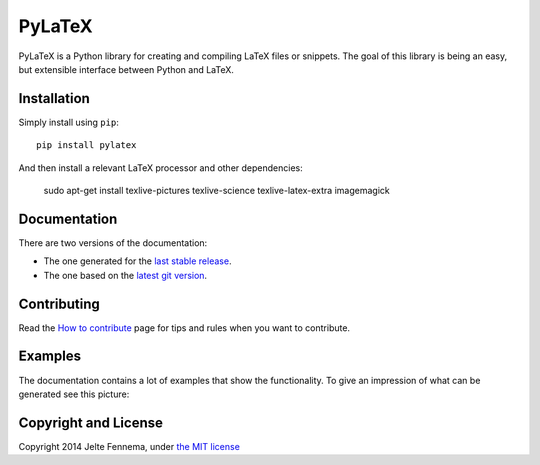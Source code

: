 PyLaTeX |Travis| |License| |PyPi| |Stable Docs| |Latest Docs|
=============================================================

PyLaTeX is a Python library for creating and compiling LaTeX files or
snippets. The goal of this library is being an easy, but extensible
interface between Python and LaTeX.

Installation
------------
Simply install using ``pip``::

    pip install pylatex

And then install a relevant LaTeX processor and other dependencies:

    sudo apt-get install texlive-pictures texlive-science \
    texlive-latex-extra imagemagick

Documentation
-------------

There are two versions of the documentation:

- The one generated for the `last stable release
  <https://jeltef.github.io/PyLaTeX/current/>`__.
- The one based on the `latest git version
  <https://jeltef.github.io/PyLaTeX/latest/>`__.

Contributing
------------

Read the `How to
contribute <https://jeltef.github.io/PyLaTeX/latest/contributing.html>`__
page for tips and rules when you want to contribute.

Examples
--------

The documentation contains a lot of examples that show the
functionality. To give an impression of what can be generated see this
picture:

.. figure:: https://raw.github.com/JelteF/PyLaTeX/master/docs/source/_static/screenshot.png
   :alt: Generated PDF by PyLaTeX

Copyright and License
---------------------

Copyright 2014 Jelte Fennema, under `the MIT
license <https://github.com/JelteF/PyLaTeX/blob/master/LICENSE>`__

.. |Travis| image:: https://img.shields.io/travis/JelteF/PyLaTeX.svg
   :target: https://travis-ci.org/JelteF/PyLaTeX
   
.. |License| image:: https://img.shields.io/github/license/jeltef/pylatex.svg   
   :target: https://github.com/JelteF/PyLaTeX/blob/master/LICENSE

.. |PyPi| image:: https://img.shields.io/pypi/v/pylatex.svg
   :target: https://pypi.python.org/pypi/PyLaTeX
   
.. |Latest Docs| image:: https://img.shields.io/badge/docs-latest-brightgreen.svg?style=flat
   :target: https://jeltef.github.io/PyLaTeX/latest/
   
.. |Stable Docs| image:: https://img.shields.io/badge/docs-stable-brightgreen.svg?style=flat
   :target: https://jeltef.github.io/PyLaTeX/current/
